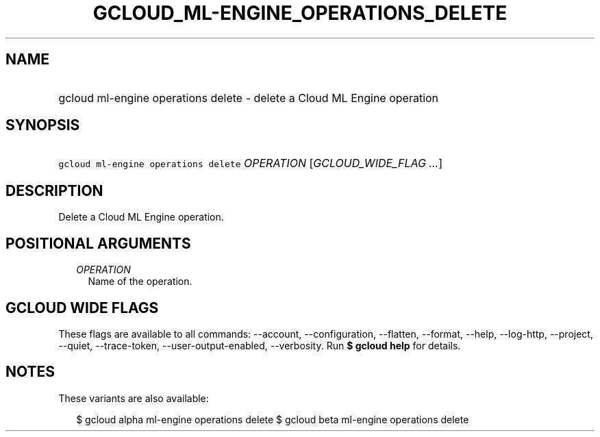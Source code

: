 
.TH "GCLOUD_ML\-ENGINE_OPERATIONS_DELETE" 1



.SH "NAME"
.HP
gcloud ml\-engine operations delete \- delete a Cloud ML Engine operation



.SH "SYNOPSIS"
.HP
\f5gcloud ml\-engine operations delete\fR \fIOPERATION\fR [\fIGCLOUD_WIDE_FLAG\ ...\fR]



.SH "DESCRIPTION"

Delete a Cloud ML Engine operation.



.SH "POSITIONAL ARGUMENTS"

.RS 2m
.TP 2m
\fIOPERATION\fR
Name of the operation.


.RE
.sp

.SH "GCLOUD WIDE FLAGS"

These flags are available to all commands: \-\-account, \-\-configuration,
\-\-flatten, \-\-format, \-\-help, \-\-log\-http, \-\-project, \-\-quiet,
\-\-trace\-token, \-\-user\-output\-enabled, \-\-verbosity. Run \fB$ gcloud
help\fR for details.



.SH "NOTES"

These variants are also available:

.RS 2m
$ gcloud alpha ml\-engine operations delete
$ gcloud beta ml\-engine operations delete
.RE

